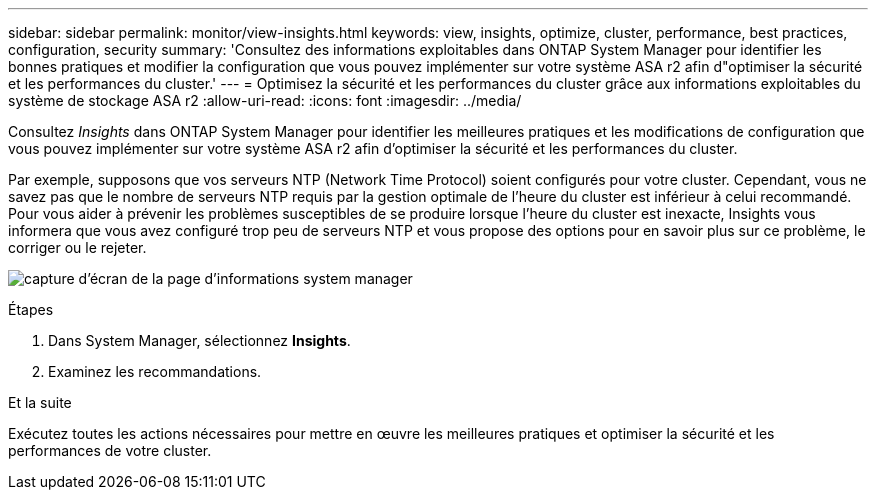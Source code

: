 ---
sidebar: sidebar 
permalink: monitor/view-insights.html 
keywords: view, insights, optimize, cluster, performance, best practices, configuration, security 
summary: 'Consultez des informations exploitables dans ONTAP System Manager pour identifier les bonnes pratiques et modifier la configuration que vous pouvez implémenter sur votre système ASA r2 afin d"optimiser la sécurité et les performances du cluster.' 
---
= Optimisez la sécurité et les performances du cluster grâce aux informations exploitables du système de stockage ASA r2
:allow-uri-read: 
:icons: font
:imagesdir: ../media/


[role="lead"]
Consultez _Insights_ dans ONTAP System Manager pour identifier les meilleures pratiques et les modifications de configuration que vous pouvez implémenter sur votre système ASA r2 afin d'optimiser la sécurité et les performances du cluster.

Par exemple, supposons que vos serveurs NTP (Network Time Protocol) soient configurés pour votre cluster. Cependant, vous ne savez pas que le nombre de serveurs NTP requis par la gestion optimale de l'heure du cluster est inférieur à celui recommandé. Pour vous aider à prévenir les problèmes susceptibles de se produire lorsque l'heure du cluster est inexacte, Insights vous informera que vous avez configuré trop peu de serveurs NTP et vous propose des options pour en savoir plus sur ce problème, le corriger ou le rejeter.

image:insights.png["capture d'écran de la page d'informations system manager"]

.Étapes
. Dans System Manager, sélectionnez *Insights*.
. Examinez les recommandations.


.Et la suite
Exécutez toutes les actions nécessaires pour mettre en œuvre les meilleures pratiques et optimiser la sécurité et les performances de votre cluster.
